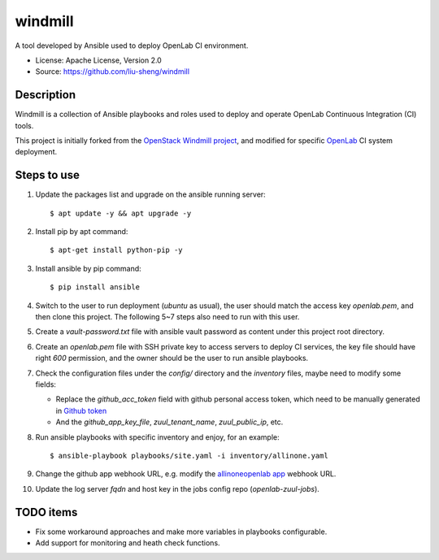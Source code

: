 ========
windmill
========

A tool developed by Ansible used to deploy OpenLab CI environment.

* License: Apache License, Version 2.0
* Source: https://github.com/liu-sheng/windmill

Description
-----------

Windmill is a collection of Ansible playbooks and roles used to deploy and operate
OpenLab Continuous Integration (CI) tools.

This project is initially forked from the `OpenStack Windmill project`_, and
modified for specific `OpenLab`_ CI system deployment.

.. _OpenStack Windmill project: http://git.openstack.org/cgit/openstack/windmill/
.. _OpenLab: https://github.com/theopenlab

Steps to use
------------

1. Update the packages list and upgrade on the ansible running server::

   $ apt update -y && apt upgrade -y

2. Install pip by apt command::

   $ apt-get install python-pip -y

3. Install ansible by pip command::

   $ pip install ansible

4. Switch to the user to run deployment (`ubuntu` as usual), the user should match the access
   key `openlab.pem`, and then clone this project. The following 5~7 steps also need to run
   with this user.

5. Create a `vault-password.txt` file with ansible vault password as content under this project
   root directory.

6. Create an `openlab.pem` file with SSH private key to access servers to deploy CI services,
   the key file should have right `600` permission, and the owner should be the user to run
   ansible playbooks.

7. Check the configuration files under the `config/` directory and the `inventory` files, maybe
   need to modify some fields:

   - Replace the `github_acc_token` field with github personal access token, which need to be
     manually generated in `Github token`_
   - And the `github_app_key_file`, `zuul_tenant_name`, `zuul_public_ip`, etc.

.. _Github token: https://github.com/settings/tokens

8. Run ansible playbooks with specific inventory and enjoy, for an example::

    $ ansible-playbook playbooks/site.yaml -i inventory/allinone.yaml

9. Change the github app webhook URL, e.g. modify the `allinoneopenlab app`_ webhook URL.

.. _allinoneopenlab app: https://github.com/settings/apps/liu-openlab-ci

10. Update the log server `fqdn` and host key in the jobs config repo (`openlab-zuul-jobs`).

TODO items
----------

* Fix some workaround approaches and make more variables in playbooks configurable.

* Add support for monitoring and heath check functions.

